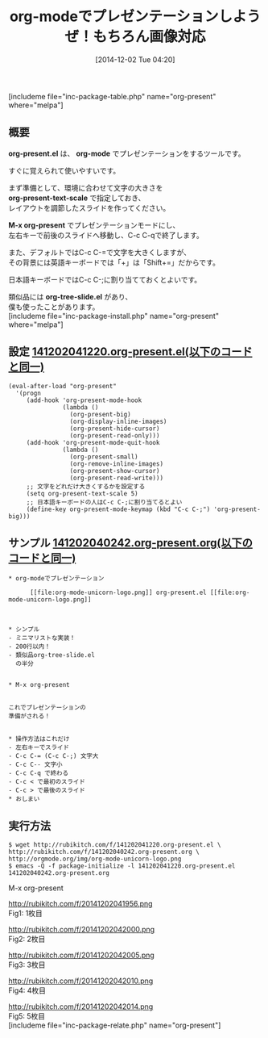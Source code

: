 #+BLOG: rubikitch
#+POSTID: 447
#+BLOG: rubikitch
#+DATE: [2014-12-02 Tue 04:20]
#+PERMALINK: org-present
#+OPTIONS: toc:nil num:nil todo:nil pri:nil tags:nil ^:nil \n:t -:nil
#+ISPAGE: nil
#+DESCRIPTION:すぐに使えるorg-modeベースのプレゼンテーションツール。
# (progn (erase-buffer)(find-file-hook--org2blog/wp-mode))
#+BLOG: rubikitch
#+CATEGORY: 文書作成
#+EL_PKG_NAME: org-present
#+TAGS: org, プレゼンテーション
#+TITLE: org-modeでプレゼンテーションしようぜ！もちろん画像対応
#+begin: org2blog
[includeme file="inc-package-table.php" name="org-present" where="melpa"]

#+end:
** 概要
*org-present.el* は、 *org-mode* でプレゼンテーションをするツールです。

すぐに覚えられて使いやすいです。

まず準備として、環境に合わせて文字の大きさを
*org-present-text-scale* で指定しておき、
レイアウトを調節したスライドを作ってください。

*M-x org-present* でプレゼンテーションモードにし、
左右キーで前後のスライドへ移動し、C-c C-qで終了します。

また、デフォルトではC-c C-=で文字を大きくしますが、
その背景には英語キーボードでは「+」は「Shift+=」だからです。

日本語キーボードではC-c C-;に割り当てておくとよいです。

類似品には *org-tree-slide.el* があり、
僕も使ったことがあります。
[includeme file="inc-package-install.php" name="org-present" where="melpa"]
** 設定 [[http://rubikitch.com/f/141202041220.org-present.el][141202041220.org-present.el(以下のコードと同一)]]
#+BEGIN: include :file "/r/sync/junk/141202/141202041220.org-present.el"
#+BEGIN_SRC fundamental
(eval-after-load "org-present"
  '(progn
     (add-hook 'org-present-mode-hook
               (lambda ()
                 (org-present-big)
                 (org-display-inline-images)
                 (org-present-hide-cursor)
                 (org-present-read-only)))
     (add-hook 'org-present-mode-quit-hook
               (lambda ()
                 (org-present-small)
                 (org-remove-inline-images)
                 (org-present-show-cursor)
                 (org-present-read-write)))
     ;; 文字をどれだけ大きくするかを設定する
     (setq org-present-text-scale 5)
     ;; 日本語キーボードの人はC-c C-;に割り当てるとよい
     (define-key org-present-mode-keymap (kbd "C-c C-;") 'org-present-big)))
#+END_SRC

#+END:

** サンプル [[http://rubikitch.com/f/141202040242.org-present.org][141202040242.org-present.org(以下のコードと同一)]]
#+BEGIN: include :file "/r/sync/junk/141202/141202040242.org-present.org"
#+BEGIN_SRC fundamental
,* org-modeでプレゼンテーション

      [[file:org-mode-unicorn-logo.png]] org-present.el [[file:org-mode-unicorn-logo.png]]

      

,* シンプル
- ミニマリストな実装！
- 200行以内！
- 類似品org-tree-slide.el
  の半分


,* M-x org-present


これでプレゼンテーションの
準備がされる！


,* 操作方法はこれだけ
- 左右キーでスライド
- C-c C-= (C-c C-;) 文字大
- C-c C-- 文字小
- C-c C-q で終わる
- C-c < で最初のスライド
- C-c > で最後のスライド
,* おしまい
#+END_SRC

#+END:

** 実行方法
#+BEGIN_EXAMPLE
$ wget http://rubikitch.com/f/141202041220.org-present.el \
http://rubikitch.com/f/141202040242.org-present.org \
http://orgmode.org/img/org-mode-unicorn-logo.png
$ emacs -Q -f package-initialize -l 141202041220.org-present.el 141202040242.org-present.org
#+END_EXAMPLE

M-x org-present

# (progn (forward-line 1)(shell-command "screenshot-time.rb org_template" t))
http://rubikitch.com/f/20141202041956.png
Fig1: 1枚目

http://rubikitch.com/f/20141202042000.png
Fig2: 2枚目

http://rubikitch.com/f/20141202042005.png
Fig3: 3枚目

http://rubikitch.com/f/20141202042010.png
Fig4: 4枚目

http://rubikitch.com/f/20141202042014.png
Fig5: 5枚目
[includeme file="inc-package-relate.php" name="org-present"]
